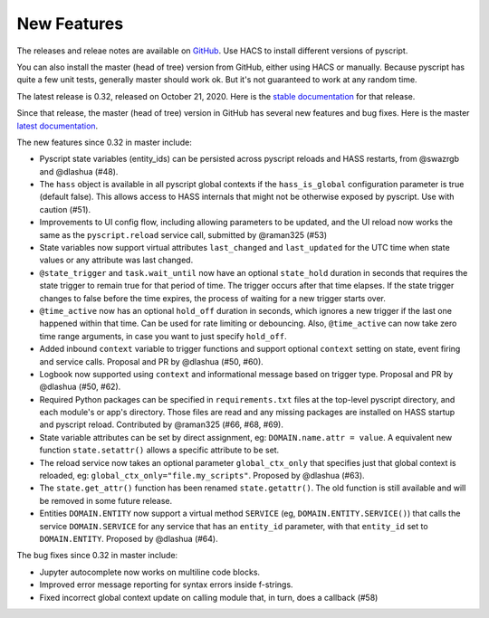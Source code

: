 New Features
============

The releases and releae notes are available on `GitHub <https://github.com/custom-components/pyscript/releases>`__.
Use HACS to install different versions of pyscript.

You can also install the master (head of tree) version from GitHub, either using HACS or manually.
Because pyscript has quite a few unit tests, generally master should work ok. But it's not guaranteed
to work at any random time.

The latest release is 0.32, released on October 21, 2020.  Here is the `stable documentation <https://hacs-pyscript.readthedocs.io/en/stable>`__
for that release.

Since that release, the master (head of tree) version in GitHub has several new features and bug fixes.
Here is the master `latest documentation <https://hacs-pyscript.readthedocs.io/en/latest>`__.

The new features since 0.32 in master include:

- Pyscript state variables (entity_ids) can be persisted across pyscript reloads and HASS restarts,
  from @swazrgb and @dlashua (#48).
- The ``hass`` object is available in all pyscript global contexts if the ``hass_is_global`` configuration parameter
  is true (default false). This allows access to HASS internals that might not be otherwise exposed by pyscript.
  Use with caution (#51).
- Improvements to UI config flow, including allowing parameters to be updated, and the UI reload now works the same
  as the ``pyscript.reload`` service call, submitted by @raman325 (#53)
- State variables now support virtual attributes ``last_changed`` and ``last_updated`` for the UTC time when state
  values or any attribute was last changed.
- ``@state_trigger`` and ``task.wait_until`` now have an optional ``state_hold`` duration in seconds that requires
  the state trigger to remain true for that period of time. The trigger occurs after that time elapses. If the state
  trigger changes to false before the time expires, the process of waiting for a new trigger starts over.
- ``@time_active`` now has an optional ``hold_off`` duration in seconds, which ignores a new trigger if the last
  one happened within that time.  Can be used for rate limiting or debouncing. Also, ``@time_active`` can now take
  zero time range arguments, in case you want to just specify ``hold_off``.
- Added inbound ``context`` variable to trigger functions and support optional ``context`` setting on state,
  event firing and service calls. Proposal and PR by @dlashua (#50, #60).
- Logbook now supported using ``context`` and informational message based on trigger type. Proposal and PR by
  @dlashua (#50, #62).
- Required Python packages can be specified in ``requirements.txt`` files at the top-level pyscript
  directory, and each module's or app's directory. Those files are read and any missing packages are
  installed on HASS startup and pyscript reload. Contributed by @raman325 (#66, #68, #69).
- State variable attributes can be set by direct assignment, eg: ``DOMAIN.name.attr = value``. A
  equivalent new function ``state.setattr()`` allows a specific attribute to be set.
- The reload service now takes an optional parameter ``global_ctx_only`` that specifies just that
  global context is reloaded, eg: ``global_ctx_only="file.my_scripts"``.  Proposed by @dlashua (#63).
- The ``state.get_attr()`` function has been renamed ``state.getattr()``. The old function is
  still available and will be removed in some future release.
- Entities ``DOMAIN.ENTITY`` now support a virtual method ``SERVICE`` (eg, ``DOMAIN.ENTITY.SERVICE()``)
  that calls the service ``DOMAIN.SERVICE`` for any service that has an ``entity_id`` parameter, with
  that ``entity_id`` set to ``DOMAIN.ENTITY``. Proposed by @dlashua (#64).

The bug fixes since 0.32 in master include:

- Jupyter autocomplete now works on multiline code blocks.
- Improved error message reporting for syntax errors inside f-strings.
- Fixed incorrect global context update on calling module that, in turn, does a callback (#58)
